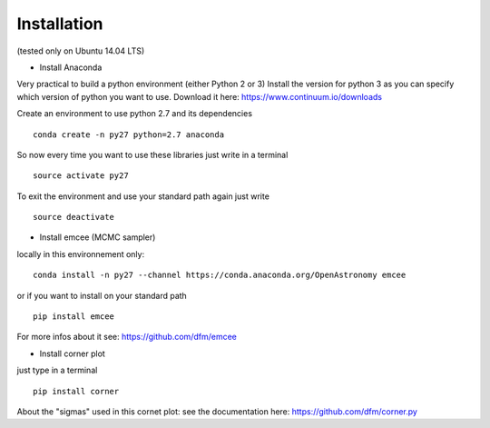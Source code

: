 Installation 
============
(tested only on Ubuntu 14.04 LTS)

- Install Anaconda

Very practical to build a python environment (either Python 2 or 3)
Install the version for python 3 as you can specify which version of python you want to use.
Download it here: https://www.continuum.io/downloads

Create an environment to use python 2.7 and its dependencies

::

    conda create -n py27 python=2.7 anaconda

So now every time you want to use these libraries just write in a terminal
::

    source activate py27

To exit the environment and use your standard path again just write 
::

    source deactivate

- Install emcee (MCMC sampler)

locally in this environnement only:
::
 
    conda install -n py27 --channel https://conda.anaconda.org/OpenAstronomy emcee

or if you want to install on your standard path 
::
    
    pip install emcee

For more infos about it see: https://github.com/dfm/emcee

- Install corner plot
just type in a terminal
::

    pip install corner

About the "sigmas" used in this cornet plot: see the documentation here: https://github.com/dfm/corner.py
